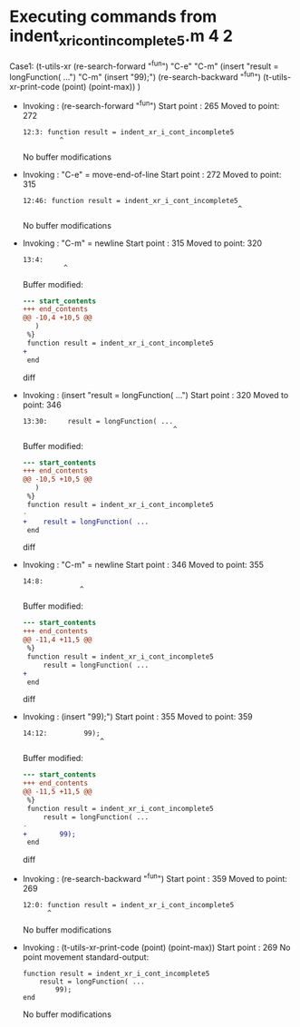 #+startup: showall

* Executing commands from indent_xr_i_cont_incomplete5.m:4:2:

  Case1: (t-utils-xr
  (re-search-forward "^fun") "C-e"                "C-m"
  (insert     "result = longFunction( ...")       "C-m"
  (insert          "99);")
  (re-search-backward "^fun")
  (t-utils-xr-print-code (point) (point-max))
  )

- Invoking      : (re-search-forward "^fun")
  Start point   :  265
  Moved to point:  272
  : 12:3: function result = indent_xr_i_cont_incomplete5
  :          ^
  No buffer modifications

- Invoking      : "C-e" = move-end-of-line
  Start point   :  272
  Moved to point:  315
  : 12:46: function result = indent_xr_i_cont_incomplete5
  :                                                      ^
  No buffer modifications

- Invoking      : "C-m" = newline
  Start point   :  315
  Moved to point:  320
  : 13:4:     
  :           ^
  Buffer modified:
  #+begin_src diff
--- start_contents
+++ end_contents
@@ -10,4 +10,5 @@
   )
 %}
 function result = indent_xr_i_cont_incomplete5
+    
 end
  #+end_src diff

- Invoking      : (insert "result = longFunction( ...")
  Start point   :  320
  Moved to point:  346
  : 13:30:     result = longFunction( ...
  :                                      ^
  Buffer modified:
  #+begin_src diff
--- start_contents
+++ end_contents
@@ -10,5 +10,5 @@
   )
 %}
 function result = indent_xr_i_cont_incomplete5
-    
+    result = longFunction( ...
 end
  #+end_src diff

- Invoking      : "C-m" = newline
  Start point   :  346
  Moved to point:  355
  : 14:8:         
  :               ^
  Buffer modified:
  #+begin_src diff
--- start_contents
+++ end_contents
@@ -11,4 +11,5 @@
 %}
 function result = indent_xr_i_cont_incomplete5
     result = longFunction( ...
+        
 end
  #+end_src diff

- Invoking      : (insert "99);")
  Start point   :  355
  Moved to point:  359
  : 14:12:         99);
  :                    ^
  Buffer modified:
  #+begin_src diff
--- start_contents
+++ end_contents
@@ -11,5 +11,5 @@
 %}
 function result = indent_xr_i_cont_incomplete5
     result = longFunction( ...
-        
+        99);
 end
  #+end_src diff

- Invoking      : (re-search-backward "^fun")
  Start point   :  359
  Moved to point:  269
  : 12:0: function result = indent_xr_i_cont_incomplete5
  :       ^
  No buffer modifications

- Invoking      : (t-utils-xr-print-code (point) (point-max))
  Start point   :  269
  No point movement
  standard-output:
  #+begin_src matlab-ts
function result = indent_xr_i_cont_incomplete5
    result = longFunction( ...
        99);
end
  #+end_src
  No buffer modifications
